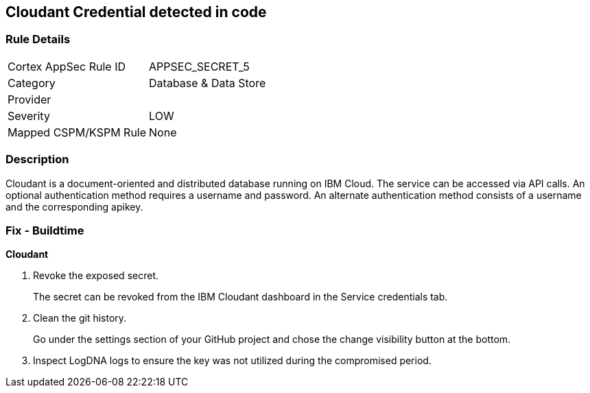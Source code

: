 == Cloudant Credential detected in code


=== Rule Details

[cols="1,3"]
|===
|Cortex AppSec Rule ID |APPSEC_SECRET_5
|Category |Database & Data Store
|Provider |
|Severity |LOW
|Mapped CSPM/KSPM Rule |None
|===


=== Description 


Cloudant is a document-oriented and distributed database running on IBM Cloud.
The service can be accessed via API calls.
An optional authentication method requires a username and password.
An alternate authentication method consists of a username and the corresponding apikey.

=== Fix - Buildtime


*Cloudant* 



.  Revoke the exposed secret.
+
The secret can be revoked from the IBM Cloudant dashboard in the Service credentials tab.

.  Clean the git history.
+
Go under the settings section of your GitHub project and chose the change visibility button at the bottom.

.  Inspect LogDNA logs to ensure the key was not utilized during the compromised period.
